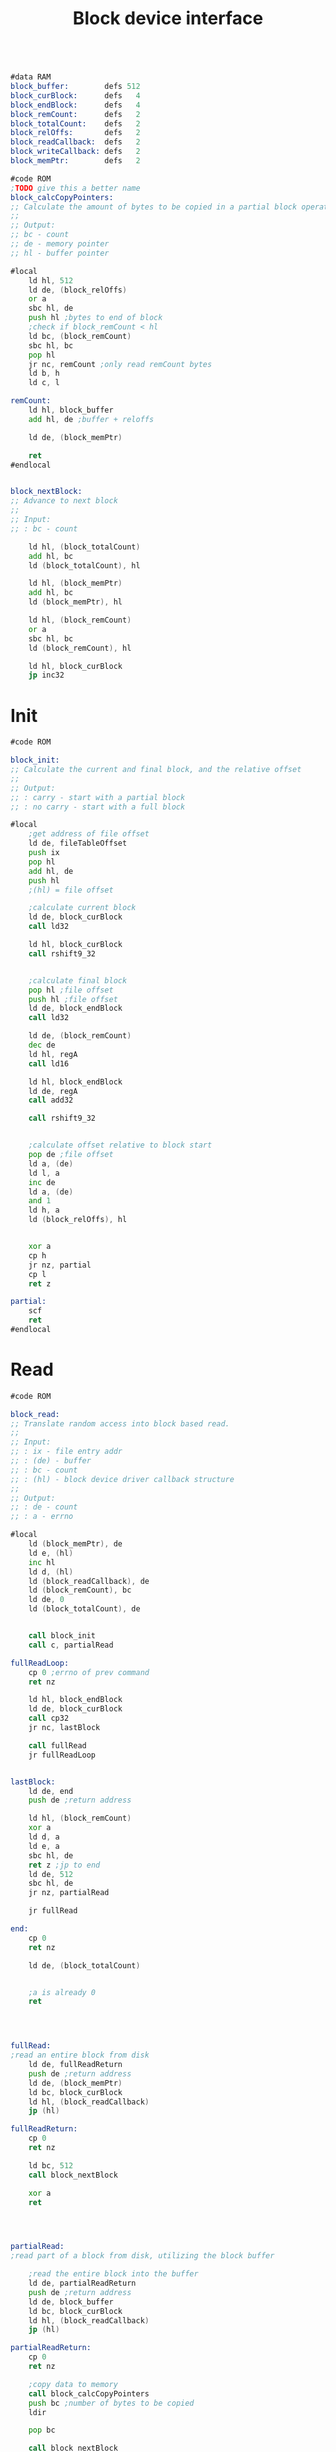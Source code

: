 #+TITLE: Block device interface
#+PROPERTY: header-args :tangle yes

#+BEGIN_SRC asm

#data RAM
block_buffer:        defs 512
block_curBlock:      defs   4
block_endBlock:      defs   4
block_remCount:      defs   2
block_totalCount:    defs   2
block_relOffs:       defs   2
block_readCallback:  defs   2
block_writeCallback: defs   2
block_memPtr:        defs   2

#code ROM
;TODO give this a better name
block_calcCopyPointers:
;; Calculate the amount of bytes to be copied in a partial block operation
;;
;; Output:
;; bc - count
;; de - memory pointer
;; hl - buffer pointer

#local
    ld hl, 512
    ld de, (block_relOffs)
    or a
    sbc hl, de
    push hl ;bytes to end of block
    ;check if block_remCount < hl
    ld bc, (block_remCount)
    sbc hl, bc
    pop hl
    jr nc, remCount ;only read remCount bytes
    ld b, h
    ld c, l

remCount:
    ld hl, block_buffer
    add hl, de ;buffer + reloffs

    ld de, (block_memPtr)

    ret
#endlocal


block_nextBlock:
;; Advance to next block
;;
;; Input:
;; : bc - count

    ld hl, (block_totalCount)
    add hl, bc
    ld (block_totalCount), hl

    ld hl, (block_memPtr)
    add hl, bc
    ld (block_memPtr), hl

    ld hl, (block_remCount)
    or a
    sbc hl, bc
    ld (block_remCount), hl

    ld hl, block_curBlock
    jp inc32

#+END_SRC

* Init
#+BEGIN_SRC asm
#code ROM

block_init:
;; Calculate the current and final block, and the relative offset
;;
;; Output:
;; : carry - start with a partial block
;; : no carry - start with a full block

#local
    ;get address of file offset
    ld de, fileTableOffset
    push ix
    pop hl
    add hl, de
    push hl
    ;(hl) = file offset

    ;calculate current block
    ld de, block_curBlock
    call ld32

    ld hl, block_curBlock
    call rshift9_32


    ;calculate final block
    pop hl ;file offset
    push hl ;file offset
    ld de, block_endBlock
    call ld32

    ld de, (block_remCount)
    dec de
    ld hl, regA
    call ld16

    ld hl, block_endBlock
    ld de, regA
    call add32

    call rshift9_32


    ;calculate offset relative to block start
    pop de ;file offset
    ld a, (de)
    ld l, a
    inc de
    ld a, (de)
    and 1
    ld h, a
    ld (block_relOffs), hl


    xor a
    cp h
    jr nz, partial
    cp l
    ret z

partial:
    scf
    ret
#endlocal

#+END_SRC

* Read
#+BEGIN_SRC asm
#code ROM

block_read:
;; Translate random access into block based read.
;;
;; Input:
;; : ix - file entry addr
;; : (de) - buffer
;; : bc - count
;; : (hl) - block device driver callback structure
;;
;; Output:
;; : de - count
;; : a - errno

#local
    ld (block_memPtr), de
    ld e, (hl)
    inc hl
    ld d, (hl)
    ld (block_readCallback), de
    ld (block_remCount), bc
    ld de, 0
    ld (block_totalCount), de


    call block_init
    call c, partialRead

fullReadLoop:
    cp 0 ;errno of prev command
    ret nz

    ld hl, block_endBlock
    ld de, block_curBlock
    call cp32
    jr nc, lastBlock

    call fullRead
    jr fullReadLoop


lastBlock:
    ld de, end
    push de ;return address

    ld hl, (block_remCount)
    xor a
    ld d, a
    ld e, a
    sbc hl, de
    ret z ;jp to end
    ld de, 512
    sbc hl, de
    jr nz, partialRead

    jr fullRead

end:
    cp 0
    ret nz

    ld de, (block_totalCount)


    ;a is already 0
    ret




fullRead:
;read an entire block from disk
    ld de, fullReadReturn
    push de ;return address
    ld de, (block_memPtr)
    ld bc, block_curBlock
    ld hl, (block_readCallback)
    jp (hl)

fullReadReturn:
    cp 0
    ret nz

    ld bc, 512
    call block_nextBlock

    xor a
    ret




partialRead:
;read part of a block from disk, utilizing the block buffer

    ;read the entire block into the buffer
    ld de, partialReadReturn
    push de ;return address
    ld de, block_buffer
    ld bc, block_curBlock
    ld hl, (block_readCallback)
    jp (hl)

partialReadReturn:
    cp 0
    ret nz

    ;copy data to memory
    call block_calcCopyPointers
    push bc ;number of bytes to be copied
    ldir

    pop bc

    call block_nextBlock

    ld hl, 0
    ld (block_relOffs), hl

    xor a
    ret




error:
    ld de, (block_totalCount)
    ret
#endlocal

#+END_SRC

* Write
#+BEGIN_SRC asm
#code ROM

block_write:
;; Translate random access into block based write.
;;
;; Input:
;; : ix - file entry addr
;; : (de) - buffer
;; : bc - count
;; : (hl) - block device driver callback structure
;;
;; : de - count
;; : a - errno

#local
    ld (block_memPtr), de
    ld e, (hl)
    inc hl
    ld d, (hl)
    inc hl
    ld (block_readCallback), de
    ld e, (hl)
    inc hl
    ld d, (hl)
    ld (block_writeCallback), de
    ld (block_remCount), bc
    ld de, 0
    ld (block_totalCount), de


    call block_init
    call c, partialWrite


    ;while curBlock < endBlock
    ;while cp32(hl=curBlock, de=endBlock) == c
fullWriteLoop:
    cp 0 ;errno of prev command
    ret nz

    ld hl, block_endBlock
    ld de, block_curBlock
    call cp32
    jr nc, lastBlock

    call fullWrite
    jr fullWriteLoop


lastBlock:
    ld de, end
    push de ;return address

    ld hl, (block_remCount)
    xor a
    ld d, a
    ld e, a
    sbc hl, de
    ret z ;jp to end
    ld de, 512
    sbc hl, de
    jr nz, partialWrite

    jr fullWrite

end:
    cp 0
    ret nz

    ld de, (block_totalCount)

    ;a is already 0
    ret




fullWrite:
; write an entire block to disk
    ld de, fullWriteReturn
    push de ;return address
    ld de, (block_memPtr)
    ld bc, block_curBlock
    ld hl, (block_writeCallback)
    jp (hl)

fullWriteReturn:
    cp 0
    ret nz

    ld bc, 512
    call block_nextBlock

    xor a
    ret




partialWrite:
; write part of a block to disk, utilizing the block buffer

    ;read the entire block into the buffer
    ld de, partialWriteReadReturn
    push de ;return address
    ld de, block_buffer
    ld bc, block_curBlock
    ld hl, (block_readCallback)
    jp (hl)

partialWriteReadReturn:
    cp 0
    ret nz

    ;copy data to be written into buffer
    call block_calcCopyPointers
    push bc ;number of bytes to be copied

    ex de, hl

    ldir


    ld de, partialWriteReturn
    push de ;return address
    ld de, block_buffer
    ld bc, block_curBlock
    ld hl, (block_writeCallback)
    jp (hl)

partialWriteReturn:
    pop bc ;number of changed bytes written
    cp 0
    ret nz

    call block_nextBlock

    ld hl, 0
    ld (block_relOffs), hl

    xor a
    ret




error:
    ld de, (block_totalCount)
    ret
#endlocal

#+END_SRC
